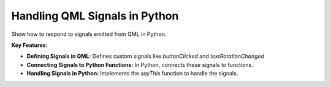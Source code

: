Handling QML Signals in Python
==============================

Show how to respond to signals emitted from QML in Python.

**Key Features:**

- **Defining Signals in QML:** Defines custom signals like `buttonClicked` and `textRotationChanged`
- **Connecting Signals to Python Functions:** In Python, connects these signals to functions.
- **Handling Signals in Python:** Implements the `sayThis` function to handle the signals.
